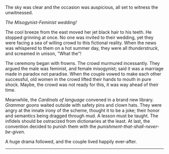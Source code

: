 #+BEGIN_COMMENT
.. title: Misogynist married a feminist
.. slug: misogynist-married-a-feminist
.. date: 2018-06-10 22:34:27 UTC+05:30
.. tags: misogyny, feminism, language, wedding
.. category: satire
.. link: 
.. description: 
.. type: text
#+END_COMMENT

The sky was clear and the occasion was auspicious, all set to witness the unwitnessed. 

/The Misogynist-Feminist wedding!/

The cool breeze from the east moved her jet black hair to his teeth.
He stopped grinning at once. 
No one was invited to their wedding, yet they were facing a sea of 
willing crowd to this fictional reality. When the news was whispered 
to them on a hot summer day, they were all /thunderstruck/, 
and screamed in unison, "What the"!

The ceremony began with frowns. The crowd murmured incessantly.  They argued the
male was feminist, and female misogynist; said it was a marriage made in paradox
not paradise.  When the couple vowed to make each other successful, old women in
the crowd lifted their hands to mouth in pure shock.  Maybe, the crowd was not
ready for this, it was way ahead of their time.

Meanwhile, the /Cardinals of language/ convened in a brand new library.
/Grammar goons/ waited outside with safety pins and clown hats.  They were angry
at the innate irony of the scheme, thought it to be a joke; their honor and
semantics being dragged through mud. A lesson must be taught.  The infidels
should be ostracized from dictionaries at the least. At last, the convention
decided to punish them with the /punishment-that-shall-never-be-given/.

A huge drama followed, and the couple lived happily ever-after.

--------------------------------------------------
